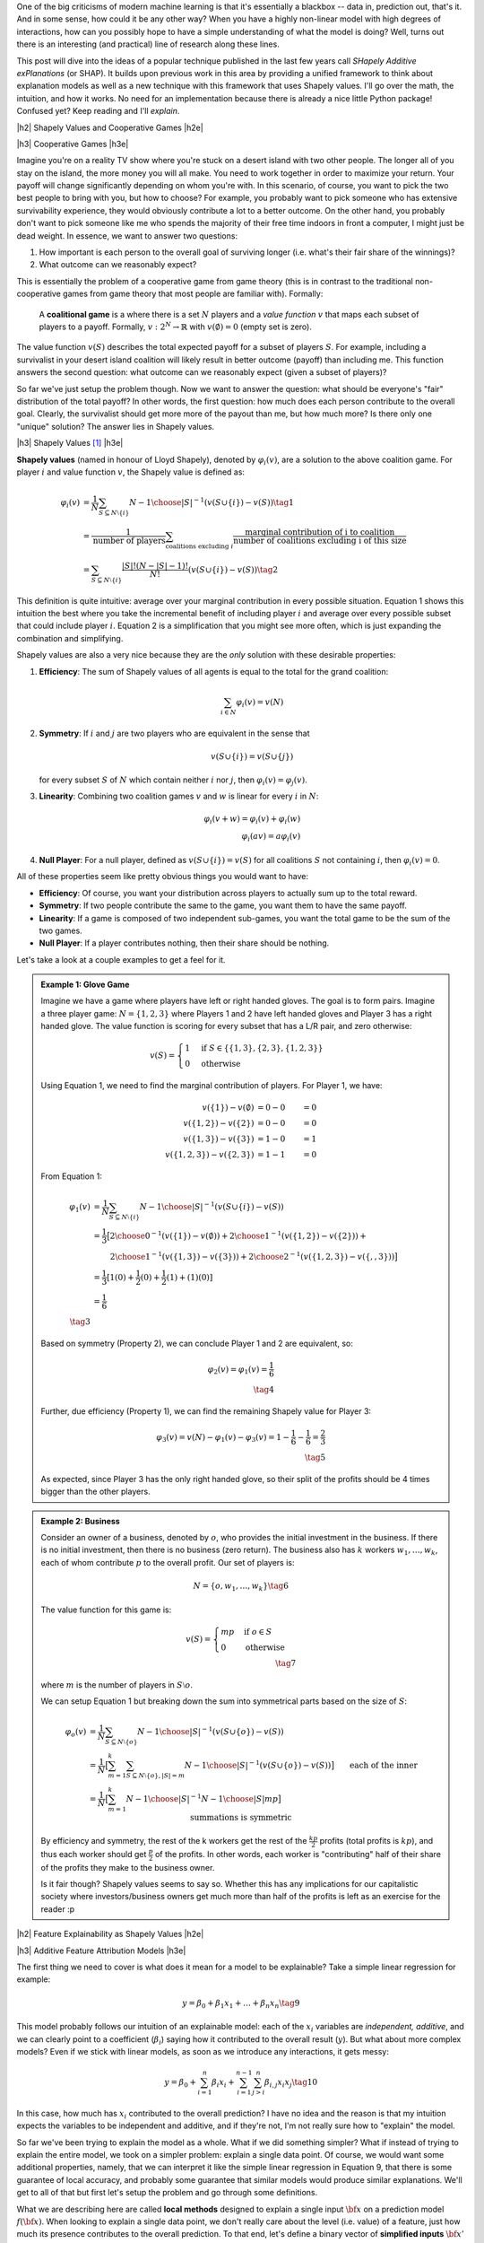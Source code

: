 .. title: Model Explainability with SHapley Additive exPlanations (SHAP)
.. slug: model-explanability-with-shapley-additive-explanations-shap
.. date: 2020-02-12 07:24:22 UTC-04:00
.. tags: explainability, SHAP, game theory, mathjax
.. category: 
.. link: 
.. description: An *explanation* of SHapley Additive exPlanations (SHAP)
.. type: text

.. |br| raw:: html

   <br />

.. |H2| raw:: html

   <br/><h3>

.. |H2e| raw:: html

   </h3>

.. |H3| raw:: html

   <h4>

.. |H3e| raw:: html

   </h4>

.. |center| raw:: html

   <center>

.. |centere| raw:: html

   </center>

One of the big criticisms of modern machine learning is that it's essentially
a blackbox -- data in, prediction out, that's it.  And in some sense, how could
it be any other way?  When you have a highly non-linear model with high degrees
of interactions, how can you possibly hope to have a simple understanding of
what the model is doing?  Well, turns out there is an interesting (and
practical) line of research along these lines.

This post will dive into the ideas of a popular technique published in the last
few years call *SHapely Additive exPlanations* (or SHAP).  It builds upon
previous work in this area by providing a unified framework to think
about explanation models as well as a new technique with this framework that
uses Shapely values.  I'll go over the math, the intuition, and how it works.
No need for an implementation because there is already a nice little Python
package! Confused yet?  Keep reading and I'll *explain*.

.. TEASER_END

|h2| Shapely Values and Cooperative Games |h2e|

|h3| Cooperative Games |h3e|

Imagine you're on a reality TV show where you're stuck on a desert island with
two other people. The longer all of you stay on the island, the more money
you will all make.  You need to work together in order to maximize your return.
Your payoff will change significantly depending on whom you're with.
In this scenario, of course, you want to pick the two best people to bring with
you, but how to choose?  For example, you probably want to pick someone who has
extensive survivability experience, they would obviously contribute a lot to a
better outcome.  On the other hand, you probably don't want to pick someone
like me who spends the majority of their free time indoors in front a computer,
I might just be dead weight.  In essence, we want to answer two questions:

1. How important is each person to the overall goal of surviving longer 
   (i.e. what's their fair share of the winnings)?
2. What outcome can we reasonably expect?

This is essentially the problem of a cooperative game from game theory (this is
in contrast to the traditional non-cooperative games from game theory that most
people are familiar with).  Formally: 

    A **coalitional game** is a where there is a set :math:`N` players and a
    *value function* :math:`v` that maps each subset of players to a payoff.
    Formally, :math:`v: 2^N \rightarrow \mathbb{R}` with :math:`v(\emptyset)=0`
    (empty set is zero).

The value function :math:`v(S)` describes the total expected payoff
for a subset of players :math:`S`.  For example, including a survivalist in
your desert island coalition will likely result in better outcome (payoff) than
including me.  This function answers the second question: what outcome can
we reasonably expect (given a subset of players)?

So far we've just setup the problem though.  Now we want to answer the
question: what should be everyone's "fair" distribution of the total payoff?
In other words, the first question: how much does each person contribute to
the overall goal.  Clearly, the survivalist should get more more of the payout
than me, but how much more?  Is there only one "unique" solution?  The answer
lies in Shapely values.

|h3| Shapely Values [1]_ |h3e|

**Shapely values** (named in honour of Lloyd Shapely), denoted by
:math:`\varphi_i(v)`, are a solution to the above coalition game.  
For player :math:`i` and value function :math:`v`, the Shapely value
is defined as:

.. math::
    \varphi_i(v) &= \frac{1}{N} \sum_{S \subseteq N \setminus \{i\}} 
        {N-1 \choose |S|}^{-1} (v(S\cup \{i\}) - v(S)) \tag{1} \\ 
        &= \frac{1}{\text{number of players}} \sum_{\text{coalitions excluding }i}
            \frac{\text{marginal contribution of i to coalition}}{\text{number of coalitions excluding i of this size}} \\
        &= \sum_{S \subseteq N \setminus \{i\}} 
        \frac{|S|!(N-|S|-1)!}{N!} (v(S\cup \{i\}) - v(S)) \tag{2}

This definition is quite intuitive: average over your marginal contribution in
every possible situation. Equation 1 shows this intuition the best where you 
take the incremental benefit of including player :math:`i` and average over
every possible subset that could include player :math:`i`.
Equation 2 is a simplification that you might see more often, which is just
expanding the combination and simplifying.

Shapely values are also a very nice because they are the *only* solution with
these desirable properties:

1. **Efficiency**: The sum of Shapely values of all agents is equal to the total for the grand coalition:
    
   .. math::
       \sum_{i\in N} \varphi_i(v) = v(N)         

2. **Symmetry**: If :math:`i` and :math:`j` are two players who are equivalent in the sense that

   .. math::
       v(S \cup \{i\}) = v(S \cup \{j\})

   for every subset :math:`S` of :math:`N` which contain neither :math:`i`
   nor :math:`j`, then :math:`\varphi_i(v) = \varphi_j(v)`.

3. **Linearity**: Combining two coalition games :math:`v` and :math:`w` is linear
   for every :math:`i` in :math:`N`:

   .. math::

        \varphi_i(v+w) = \varphi_i(v) + \varphi_i(w) \\
        \varphi_i(av) = a\varphi_i(v)

4. **Null Player**: For a null player, defined as :math:`v(S\cup \{i\})=v(S)`
   for all coalitions :math:`S` not containing :math:`i`, then
   :math:`\varphi_i(v) = 0`.

All of these properties seem like pretty obvious things you would want to have:

* **Efficiency**: Of course, you want your distribution across players to
  actually sum up to the total reward.
* **Symmetry**: If two people contribute the same to the game, you want
  them to have the same payoff.
* **Linearity**: If a game is composed of two independent sub-games, you
  want the total game to be the sum of the two games.
* **Null Player**: If a player contributes nothing, then their share should
  be nothing.

Let's take a look at a couple examples to get a feel for it.

.. admonition:: Example 1: Glove Game

    Imagine we have a game where players have left or right handed gloves.
    The goal is to form pairs.  Imagine a three player game: 
    :math:`N=\{1,2,3\}` where Players 1 and 2 have left handed gloves and Player
    3 has a right handed glove.  The value function is scoring for every subset
    that has a L/R pair, and zero otherwise:

    .. math::
    
        v(S) = \begin{cases}
            1 & \text{if } S \in \{\{1,3\}, \{2,3\}, \{1,2,3\}\} \\
            0 & \text{otherwise}
        \end{cases}

    Using Equation 1, we need to find the marginal contribution of players.
    For Player 1, we have:

    .. math::

        v(\{1\}) - v(\emptyset) &= 0 - 0 &= 0 \\
        v(\{1,2\}) - v(\{2\}) &= 0 - 0 &= 0 \\
        v(\{1,3\}) - v(\{3\}) &= 1 - 0 &= 1 \\
        v(\{1,2,3\}) - v(\{2, 3\}) &= 1 - 1 &= 0 

    From Equation 1:

    .. math::

        \varphi_1(v) &= \frac{1}{N} \sum_{S \subseteq N \setminus \{i\}} 
            {N-1 \choose |S|}^{-1} (v(S\cup \{i\}) - v(S)) \\ 
         &= \frac{1}{3} \big[{2 \choose 0}^{-1} (v(\{1\}) - v(\emptyset))  +
             {2 \choose 1}^{-1} (v(\{1,2\}) - v(\{2\})) + \\
         &\hspace{2.3em}  {2 \choose 1}^{-1} (v(\{1,3\}) - v(\{3\})) +
            {2 \choose 2}^{-1} (v(\{1,2,3\}) - v(\{,,3\})) 
         \big]  \\ 
         &= \frac{1}{3}[1(0) + \frac{1}{2}(0) + \frac{1}{2}(1) + (1)(0)] \\
         &= \frac{1}{6} \\
         \tag{3}

    Based on symmetry (Property 2), we can conclude Player 1 and 2 are
    equivalent, so:
   
    .. math:: 

        \varphi_2(v) = \varphi_1(v) = \frac{1}{6} \\
        \tag{4}

    Further, due efficiency (Property 1), we can find the remaining Shapely
    value for Player 3:

    .. math::

        \varphi_3(v) = v(N) - \varphi_1(v) - \varphi_3(v) 
        = 1 - \frac{1}{6} - \frac{1}{6}
        = \frac{2}{3} \\
        \tag{5}

    As expected, since Player 3 has the only right handed glove, so their
    split of the profits should be 4 times bigger than the other players.


.. admonition:: Example 2: Business

    Consider an owner of a business, denoted by :math:`o`, who provides the
    initial investment in the business.  If there is no initial investment,
    then there is no business (zero return).  The business also has :math:`k`
    workers :math:`w_1, \ldots, w_k`, each of whom contribute :math:`p` to the
    overall profit.  Our set of players is:

    .. math::

        N = \{o, w_1, \ldots, w_k\} \tag{6}

    The value function for this game is:

    .. math::

        v(S) = \begin{cases}
            mp & \text{if } o \in S \\
            0 & \text{otherwise }
        \end{cases} \\
        \tag{7}

    where :math:`m` is the number of players in :math:`S \setminus o`.

    We can setup Equation 1 but breaking down the sum into symmetrical parts
    based on the size of :math:`S`:

    .. math::
         
        \varphi_{o}(v) &= \frac{1}{N} \sum_{S \subseteq N \setminus \{o\}} 
            {N-1 \choose |S|}^{-1} (v(S\cup \{o\}) - v(S)) \\ 
        &= \frac{1}{N} \big[
            \sum_{m=1}^k
            \sum_{S \subseteq N \setminus \{o\}, |S|=m} 
            {N-1 \choose |S|}^{-1} (v(S\cup \{o\}) - v(S)) 
            \big] \\ 
        &= \frac{1}{N} \big[
            \sum_{m=1}^k
            {N-1 \choose |S|}^{-1} {N-1 \choose |S|} mp
            \big] && \text{each of the inner summations is symmetric}\\
        & && \text{and } v(S)=0 \text{ since there is no owner}\\ 
        &= \frac{1}{N} \sum_{m=1}^k mp \\ 
        &= \frac{1}{k+1} \frac{k(k+1)p}{2} && \text{N=k+1}\\ 
        &= \frac{kp}{2} \\ 
        \tag{8}

    By efficiency and symmetry, the rest of the k workers get the rest of the
    :math:`\frac{kp}{2}` profits (total profits is :math:`kp`), and thus each
    worker should get :math:`\frac{p}{2}` of the profits.  In other words, each
    worker is "contributing" half of their share of the profits they make to
    the business owner.  
    
    Is it fair though?  Shapely values seems to say so.  Whether this has any
    implications for our capitalistic society where investors/business owners
    get much more than half of the profits is left as an exercise for the
    reader :p

|h2| Feature Explainability as Shapely Values |h2e|


|h3| Additive Feature Attribution Models |h3e|

The first thing we need to cover is what does it mean for a model
to be explainable?  Take a simple linear regression for example:

.. math::

    y = \beta_0 + \beta_1 x_1 + \ldots + \beta_n x_n  \tag{9}

This model probably follows our intuition of an explainable model:
each of the :math:`x_i` variables are *independent, additive*, and
we can clearly point to a coefficient (:math:`\beta_i`) saying how it
contributed to the overall result (:math:`y`).  But what about more complex
models?  Even if we stick with linear models, as soon as we introduce any
interactions, it gets messy:

.. math::

    y = \beta_0 + \sum_{i=1}^n \beta_i x_i 
        + \sum_{i=1}^{n-1} \sum_{j>i}^{n} \beta_{i,j}x_i x_j
    \tag{10}

In this case, how much has :math:`x_i` contributed to the overall prediction?
I have no idea and the reason is that my intuition expects the variables to be
independent and additive, and if they're not, I'm not really sure how to "explain"
the model.

So far we've been trying to explain the model as a whole.  What if we did
something simpler?  What if instead of trying to explain the entire model,
we took on a simpler problem: explain a single data point.  Of course, we would
want some additional properties, namely, that we can interpret it like the
simple linear regression in Equation 9, that there is some guarantee of local
accuracy, and probably some guarantee that similar models would produce similar
explanations.  We'll get to all of that but first let's setup the problem and
go through some definitions.

What we are describing here are called **local methods** designed to explain a
single input :math:`\bf x` on a prediction model :math:`f({\bf x})`.
When looking to explain a single data point, we don't really care about the level (i.e.
value) of a feature, just how much its presence contributes to the overall prediction.
To that end, let's define a binary vector of **simplified inputs** :math:`\bf x'`
(denoted by :math:`'`) that represents whether or not we want to include that
feature's contribution to the overall prediction (analogous to our cooperative
game above).  We also have a mapping function :math:`h_x({\bf x'}) = {\bf x}`
that translates this binary vector to the equivalent values
for the data point :math:`\bf x`.  Notice that this mapping function
:math:`h_x(\cdot)` is *specific* to data point :math:`x` -- you'll have one of
these functions for every data point.
It's a bit confusing to write out in words so let's take a look at an example
which should clarify the idea.

.. admonition:: Example 3: Simplified Inputs

    Consider a simple linear interaction model with two real inputs 
    :math:`x_1, x_2`:

    .. math::

        y = 1 + 2 x_1 + 3 x_2 + 4 x_1 x_2  \tag{11}

    Let's look at two data points:

    .. math::

        {\bf u} &= (x_1, x_2) = (-1, -0.5), &&y = -0.5 \\
        {\bf v} &= (x_1, x_2) = (0.5, 1), &&y = 7 \\
        \tag{12}

    Let's suppose we wanted to look at the effect of :math:`x_1` for these two
    data points.  We would look at the vector :math:`{\bf z'} = [1, 0]` 
    (where :math:`z \in \{u, v\}`) and use their :math:`h` mapping to find the
    original values:
    
    .. math::

        h_{\bf u}({\bf z'}) = h_{\bf u}([1, 0]) = [-1, n/a] \\
        h_{\bf v}({\bf z'}) = h_{\bf v}([1, 0]) = [0.5, n/a] \\
        \tag{13}

    where we represent missing values with "n/a" (we'll get to this later).  As
    you can see, this formalism allows us to speak about whether we
    should include a feature or not and their equivalent
    values.

Now that we have these definitions, our end goal is to essentially build
a new *explanation model*, :math:`g({\bf z'})` that ensures that 
:math:`g({\bf z'}) \approx f(h_{\bf x}({\bf z'}))` whenever 
:math:`{\bf z'} \approx {\bf x'}`.  In particular, we want this explanation
model to be simple like our linear regression in Equation 9.  Thus, let's define
this type of model:

    **Additive Feature Attribution Methods** have an explanation model that
    is a linear function of binary variables:

    .. math::

        g({\bf z'}) = \phi_0 + \sum_{i=1}^M \phi_i z_i' \tag{14}

    where :math:`z' \in \{0,1\}^M`, :math:`M` is the number of simplified input
    features and :math:`\phi_i \in \mathbb{R}`.

This essentially captures our intuition on how to explain (in this case) a single data
point: additive and independent.  Next, we'll look at some desirable properties
that we want to maintain in this mapping.

|h3| Desirable Properties and Shapely Values |h3e|

The first property we would want from our point-wise explanation model :math:`g(\cdot)`
is some guarantee of local accuracy:

    **Property 1 (Local Accuracy)**

    .. math::

        f(x) = g({\bf x'}) = \phi_0 + \sum_{i=1}^M \phi_i x_i' \tag{15}

    The explanation model :math:`g` matches the original model when :math:`x =
    h_x(x')`, where :math:`\phi_0 = h_x({\bf 0})` represents the model output
    with all simplified inputs toggled off.

All this property is saying is that if you pass in the original data point
with all features included (:math:`x`), your explanation model (:math:`g`) should
return the original value of your model (:math:`f`), seems reasonable.

    **Property 2 (Missingness)**

    .. math::

        x_i' = 0 \implies \phi_i = 0 \tag{16}

    Missing input features in the original data point (:math:`x_i`) have no
    attributed impact.

This property almost seems unnecessary because all it is saying is that if your
original data point doesn't include the variable ("missing") then it shouldn't 
show any attributed impact in your explanation model.  The idea of a "missing"
input is still something we have to deal with because most models don't really
support missing feature columns.  We'll get to it in the next section.

    **Property 3 (Consistency)**: Let :math:`f_x(z') = f(h_x(z'))` and :math:`z' \backslash i` denote
    setting :math:`z_i'=0`.  For any two models :math:`f` and :math:`f'`, if
    
    .. math::

        f_x'(z')-f_x'(z' \backslash i) \geq f_x(z')-f_x(z' \backslash i) \tag{17}

    for all inputs :math:`z'\in {0,1}^M` then :math:`\phi_i(f', x) \geq \phi_i(f,x)`.

This is a more important property that essentially says: if we have two
(point-wise) models (:math:`f, f'`) and feature :math:`i` consistently
contributes more to the output in :math:`f'` compared to :math:`f`, we would
want the coefficient of our explanation model for :math:`f'` to be bigger than
:math:`f` (i.e. :math:`\phi_i(f', x) \geq \phi_i(f,x)`).  It's a sensible
requirement that allows us to fairly compare different models using the same
explainability techniques.

These three properties lead us to this theorem:

    **Theorem 1** The only possible explanation model :math:`g` following an
    additive feature attribution method and satisfying Properties 1, 2, and 3
    are the Shapely values from Equation 2:

    .. math::

        \phi_i(f,x) = \sum_{z'\subseteq x'} 
            \frac{|z'|!(M-|z'|-1)!}{M!}[f_x(z')-f_x(z' \backslash i)] \tag{18}
    
This is a bit of a surprising result since it's unique.  Interestingly, some
previous methods (e.g. Lime) don't actually satisfy all of these conditions
such as local accuracy and/or consistency.  That's why (at least theoretically)
Shapely values are such a nice solution to this feature attribution problem.

|h3| SHapely Additive exPlanations (SHAP) |h3e|

If it wasn't clear already, we're going to use Shapely values as our feature
attribution method, which is known as SHapely Additive exPlanations (SHAP).
From Theorem 1, we know that Shapely values provide the only unique solution to
Properties 1-3 for an additive feature attribution model.  The big question is
how do we calculate the Shapely values (and what do they intuitively mean)?

Recall that Shapely values rely on the value function, :math:`v(S)`, which determine
a mapping from a subset of features to an expected "payoff".  In the case of
Equation 18, our "payoff" is the model prediction :math:`f_x(z')` i.e.
the prediction of our model at point :math:`x` with subset of features
:math:`z'`.  Implicit in this definition is that we can evaluate our model with
just a subset of features (i.e. the value function), which most models do *not*
support.  So how does SHAP deal with it? Expectations!  

To evaluate a model at point :math:`x` with a subset of features :math:`S`, it
starts out with the **expectation** of the function (recall, :math:`z'` is our binary
vector representing :math:`S` and :math:`h_x(\cdot)` is the mapping from the 
binary vector to the actual features in data point :math:`x`):

.. math::

    f(h_x(z')) &= E[f(z)|z_S] \\
               &= E_{z_{\bar{S}}|z_S}[f(z)] \\
    \tag{19}

There are two main issues with this.  First, most models don't have an explicit
probability density, nor do they know how to deal with missing values, so we
have to approximate it using our dataset.  Depending on the model, this may be
easy or hard to compute.  For example, if our data point is describing a
customer and we had one missing dimension, it might look like this:

.. math::
    {\bf x}&=\{x_{sex}=M, x_{age=18}, x_{spending}=100, x_{recency}=2, x_{location}=City, \ldots\} \\
    {\bf x_{\overline{sex}}}&=\{x_{sex}=N/A, x_{age=18}, x_{spending}=100, x_{recency}=2, x_{location}=City, \ldots\} \\ 
    \tag{20}

To compute the value of the function missing the feature :math:`x_{sex}`, we
could simply just average over all the data points that included it, holding
all the other variables constant.  This would approximate the expectation
:math:`E[f(z)|z_S]`. Of course, our estimate of this value could be wildly off
if you don't have enough data so we won't always do this explicitly.

The second issue is that if you look back at Equation 18 you realize that we
would have to compute this expectation for *every* subset of features, which is
exponential in the number of features!  This is definitely a big barrier to 
any practical application of this technique.  Often times we will just sample
from the power set of features to approximate it (see Kernel SHAP), in other
cases we can calculate it precisely because of the type of model.  More on this
later.

We can also make two simplifications to deal with the missingness issue:
**independence** and **linearity**.

.. math::

    f(h_x(z')) &= E[f(z)|z_S] \\
               &= E_{z_{\bar{S}}|z_S}[f(z)] \tag{21} \\
               &\approx E_{z_{\bar{S}}}[f(z)] && \text{independence} \tag{22} \\
               &\approx f(z_S, E[z_{\bar{S}}]) && \text{linear} \tag{23}

Independence allows us to treat each dimension separately and not care about the 
conditional aspect of trying to find a data point that "matches" :math:`x` (such as
in Equation 20).  We can simply sample values from the missing dimension(s)
independently to fill the "N/A"s and average over them to estimate the
expectation.  Of course, this will only really work out if we actually have
feature independence, otherwise we're likely to sample values from the missing dimensions that
create unlikely data points that don't really represent the underlying
distribution.

Linearity additionally allows us to simply compute the expectation
(:math:`E[z_{\bar{S}}]`) over each dimension of :math:`x` separately and plug
it into the model, removing the need to do sampling to estimate the expectation.

To summarize, we can calculate feature importance by:

1. Computing Shapely values as in Equation 18:

   .. math::

        \phi_i(f,x) = \sum_{z'\subseteq x'} 
            \frac{|z'|!(M-|z'|-1)!}{M!}[f_x(z')-f_x(z' \backslash i)]

   which is often estimated by sample subsets from the power set of features
   (Kernel SHAP).

2. To evaluate the model with "missing" values (:math:`f_x(z')`), we will use
   our dataset to approximate the expectation :math:`f_x(z') = E[f(z)|z_S]`.
   We will often assume independence and  linearity, which allows us to greatly
   simplify the computation needed.

Now this leaves us with two additional questions: how do we interpret these
feature importances?  And how can we compute these values efficiently for
different types of models.  We'll get to the first question in the next
subsection and the latter in the next section.

|h3| Interpreting SHAP Feature Importances |h3e|

SHAP features get us close but not quite the simplicity of a linear model in
Equation 9.  The big difference is that we are analyzing things *on a per data point*
basis as opposed to Equation 9 where we are doing it globally over the entire dataset.
Also recall that SHAP is based on Shapely values, which are averages over situations
with and without the variable, leading us to *contrastive* comparisons with the
base case (no features/players).  Figure 1 from the SHAP paper shows a
visualization of this concept.

.. figure:: /images/shap_values.png
  :width: 800px
  :alt: SHAP Values
  :align: center

  Figure 1: SHAP Values [1]

Here are some notes on interpreting this diagram:

* Notice that :math:`\phi_0` is simply the expected value of the overall
  function.  This is complete "missing"-ness.  If you are missing all features,
  then the value you should use as a "starting point" or base case is just the
  mean of the prediction over the entire dataset.  Isn't this more logical
  (with respect to the dataset) than starting at 0?  This is *sort of* analgous
  to the linear regression case except the intercept in linear regression is
  the mean when all inputs are zero.  We have to have a different definition
  here because missing a features is not the same thing as zeroing it out.
* Looking at the calculated line segments in the diagram, you can see that each
  value is calculated as the difference between an expectation relative to some
  conditional value and the same expectation less one variable.  This is a
  realization of Equation 18 where 
  :math:`f_x(z)-f_x(z \backslash i) = E[f(z) | z] - E[f(z) | z \backslash i]`.
* The figure assumes independence and linearity because it associates 
  :math:`\phi_i` with one particular ordering of variables 
  (e.g. :math:`\phi_2 = E[f(z)|z_{1,2}]=x_{1,2} - E[F(z)|z_1=x_1]`).  If 
  we didn't have these assumptions, we would have to calculate :math:`\phi_i`
  as in Equation 18 where :math:`\phi_i` would be averaged over all possible
  subsets that include/exclude that variable.
* The arrows corresponding to :math:`\phi_i` are sequenced additively to sum up
  to the final prediction.  That is, SHAP generates an additive model where
  each feature importance can be additively summed to generate the final
  prediction (Property 1).  This is true regardless of whether you have
  linearity and independence as shown in the diagram, or you have to sum
  over all possible subsets as in Equation 18 (in the latter case the diagram
  would look different).

The SHAP values can be confusing because if you don't have the independence and
linearity assumptions, it's not very intuitive the calculate (it's not easy
visualizing averages over all possible subsets).  The important point here is
that they are *contrastive*, which means we can compare their relative value to
each other fairly *but* they don't have the same absolute interpretations as
linear regression.  This is most clearly seen by the fact that every
:math:`\phi_{i\neq0}` is relative to :math:`\phi_0`, the mean prediction of
your dataset.  Having a feature importance of :math:`\phi_i=10` does not mean
including the feature contributes :math:`10` to your prediction, it means
*relative* to the average prediction, it adds :math:`10`.  I suspect that there
is some manipulation you can do to approximately get that "absolute" type of
feature importance that we see in linear regression but I haven't fully figured
it out yet.


Let's take a look at the same visualization as above but from the visualization
that the SHAP Python package [3] provides (Figure 2):

.. figure:: /images/shap_values2.png
  :width: 800px
  :alt: SHAP Values
  :align: center

  Figure 2: SHAP Values from the SHAP Python package [3]

We can see the same idea as Figure 1, however we don't assume any particular
ordering, instead we just stack all the positive feature importances to the left,
and all negative to the right to arrive at our final model prediction of
:math:`24.41`.  Rotating Figure 2 by 90 degrees and stacking all possible
values side-by-side, we get Figure 3.

.. figure:: /images/shap_values3.png
  :width: 800px
  :alt: SHAP Values
  :align: center

  Figure 3: SHAP Values from the SHAP Python package for entire dataset [3]

Figure 3 shows a global view of all possible data points and their SHAP
contributions relative to the overall mean (:math:`22.34`).  The plot is
actually interactive (when created in a notebook) so you can scroll over each
data point and inspect the SHAP values.

.. figure:: /images/shap_values4.png
  :width: 800px
  :alt: SHAP Values
  :align: center

  Figure 4: Summary of SHAP values over all features [3]

Figure 4 shows another global summary of the distribution of SHAP values over
all features.  For each feature (horizontal rows), you can see the distribution
of feature importances.  From the diagram we can see that :code:`LSTAT` and
:code:`RM` have large effects on the prediction over the entire dataset (high
SHAP value shown on bottom axis).  High :code:`LSTAT` values affect the
prediction negatively (red values on the left hand side), while high :code:`RM`
values affect the prediction positively (red values on the right hand side),
similarly in the opposite direction for both variables.

|h3| SHAP Summary |h3e|

As we can see the SHAP values are very useful and have some clear advantages but
also some limitations:

* *Fairly distributed, Contrastive Explanations:* Each feature is treated the
  same without any need for heuristics or special insight by the user.  However,
  as mentioned above the explanations are contrastive (relative to the mean), 
  so not exactly the same as our simple linear regression model.
* *Solid Theoretical Foundation*: As we can see from above, almost all of the
  preamble was defining the theoretical foundation, culminating in Theorem 1.
  This is nice since it also frames certain other techniques (e.g. LIME) in 
  a new light.
* *Global model interpretations*: Unlike other methods (e.g. LIME), SHAP can
  provide you with global interpretations (as seen in the plots above) from the
  individual Shapely values for each data point.  Moreover, due to the
  theoretical foundations and the fact that Shapely values are fairly
  distributed, we know that the global interpretation is consistent.
* *Fast Implementations*: Practically, SHAP would only be useful if it were
  fast enough to use.  Thankfully, there is a fast implementations if you are
  using a tree-based model, which we'll discuss in the next section.  However,
  the model agnostic versions utilize the independence assumption and can
  be slow if you want to use it globally on the entire dataset (but work well
  enough on a single data point).

If you want a more in-depth treatment, [4] is an amazing reference summarizing
SHAP and many other techniques.

|h2| Computing SHAP |h2e|

Now that we've covered all the theoretical aspects, let's talk about how it
works practically.  Practically, you don't need to do much: there is a great
Python package ([3]) by the authors of the SHAP paper that takes care of
everything.  But there are definitely nuances that you should probably know
when using the different APIs.  Let's take a look at the common methods and see
how they differ.

|h3| Linear Models |h3e|

For linear models, we can directly compute the SHAP values which are related to the 
model coefficients.

    **Corollary 1 (Linear SHAP)**: Given a model :math:`f(x) = \sum_{j=1}^M w_jx_j + b` then
    :math:`\phi_0(f,x)=b` and :math:`\phi_i(f,x) = w_j(x_j-E[x_j])`.

As you can see there is a direct mapping from linear coefficients to SHAP values.  The
reason why it's not a direct mapping is that SHAP is *contrastive*, that is its feature
importance is compared to the mean.  That's why we have that extra term in
the SHAP value :math:`\phi_i`.

|h3| Kernel SHAP (Model Agnostic) |h3e|

Many times we don't have the luxury of just using a linear model and have to use
something more complex.  In this case, we can compute things using a model agnostic
technique called Kernel SHAP, which is a combination of LIME ([5]) and Shapely values.

The basic idea here is that *for each data point* under analysis, we will:

1. Sample different *coalitions* of including the feature/not including the feature
   i.e. :math:`z_k' \in \{0,1\}^M`, where :math:`M` is the number of features.
2. For each sample, get the prediction of :math:`z_k'` by applying our mapping
   function on our model (i.e. :math:`f(h_x(z_k'))`), using the assumption
   that the missing values are replaced with *randomly* sampled values for that
   dimension (the independence assumption).  It's possible to additionally
   assume linearity too, where we would replace the value with the mean of that
   dimension or equivalent.  For example, in an image you might replace a pixel
   with the mean of the surrounding pixels (see [4] for more details).
3. Compute a weight for each data point :math:`z_k'` using the SHAP kernel: 
   :math:`\pi_{x'}(z')=\frac{(M-1)}{(M choose |z'|)|z'|(M-|z'|)}`.
4. Fit a weighted linear model (see [1] for details)
5. Return the coefficients of the linear model as the Shapely values (:math:`\phi_k`).

The intuition here is that we can learn more about a feature if we study it in
isolation.  That's why the SHAP kernel will weight having a single feature,
or correspondingly M-1 features, more heavily (the combination in the
denominator is largest when :math:`M choose |z'|` is small).  When
:math:`|z'|=1` or :math:`|z'|=M` the expression has a divide by zero, but you
can just drop these terms in general (that's how I interpret what the paper
says anyways).

The good part is that this technique works with *any* model.  However, it's relatively slow
since we have to sample a bunch of values for each data point in our training
set and fit a linear regression.  We also have to use the independence
assumption, which can be violated when our actual model does not have feature
independence.  This might lead to violations in the local accuracy or
consistency guarantees.

|h3| TreeSHAP |h3e|

TreeSHAP [2] is a decision tree-specific algorithm to compute SHAP.  Due to the
nature of decision trees, it doesn't need to use the independence (or linear)
assumptions.  Furthermore, due to some clever optimization, it can actually be
computed in :math:`O(TLD^2)` time where :math:`T` is the number of trees,
:math:`L` is the number of leaves and :math:`D` is the depth.  So as long as
you don't have gigantic trees, it scales very well.

The crux of the algorithm is computing precisely :math:`E[f(x)|x_s]` (Equation 21),
which can be done recursively and shown below in Figure 5.  Vectors :math:`a` and :math:`b`
represent the left and right node indexes for each internal node, :math:`t` the
thresholds for each node, and :math:`d` is the vector of features used for
splitting.  :math:`r` represents the cover for each vector i.e. how many data
samples are in that sub-tree.  

.. figure:: /images/shap_treeshap.png
  :width: 800px
  :alt: Naive TreeSHAP Algorithm
  :align: center

  Figure 5: Naive TreeSHAP Algorithm [2]

This naive algorithm is pretty straight-forward to understand.  It recursively
traverses the tree and either follows a branch if you are conditioning on a
variable (:math:`x_s`), otherwise computes a weighted average of the two
branches based on the number of data samples (the expectation).  It works
because decision trees are explicitly sequential in how they compute their
values, so "skipping" over a missing variable is easy: just jump over that
level of the tree by doing a weighted average over it.

One thing you'll notice is that computing SHAP values using Figure 5's
algorithm is very expensive, on the order of :math:`O(TLM2^M)`.
Exponential in the number of features!  The exponential part comes from the
fact that we still need to compute all subsets of :math:`M` features, which
means running the algorithm :math:`2^M` times.  It turns out we can do better.

A more complex algorithm which is shown in [2] tries to keep track of all
possible subsets as it traverses down the tree.  The algorithm is quite complex
and, honestly, I don't quite understand (or care to understand) all the details
at this point so I'll leave it as an exercise to the reader.  The more
interesting thing about this algorithm is that it runs in :math:`O(TLD^2)` time
and :math:`O(D^2+M)` memory.  Since we're only doing one traversal of the tree,
we get rid of the exponential number of calls but require more computation to 
account for all the different subsets.  The extension to simple ensembles
of trees is pretty straight forward.  Since common algorithms like random
forests or gradient boosted trees are additive, we can simply compute the SHAP
value for each tree independently and add them up.

|h3| Other SHAP Methods |h3e|

The papers by the original authors in [1, 2] show a few other variations to
deal with other model like neural networks (Deep SHAP), SHAP over the max
function, and quantifying local interaction effects.  Definitely worth a look
if you have some of those specific cases.

|h2| Conclusion |h2e|

With all the focus on deep learning in the recent years, it's refreshing to see
really impactful research in other fields, especially the burgeoning field of
explainable models.  It's especially important in this day and age of blackbox
models.  I also like the fact that there was some proper algorithmic work with
the TreeSHAP paper.  The work of speeding up a naive algorithm from exponential
to low-order polynomial reminds me of my grad school days (not that I ever had
a result like that, just the focus on algorithmic work).  Machine learning is
definitely a very wide field and the reason why it's so interesting is that you
have to constantly pull from so many different disciplines to understand it (to
a satisfactory degree).  See you next time!

|h2| References |h2e|

* [1] "A Unified Approach to Interpreting Model Predictions", Scott M. Lundberg, Su-In Lee, `<http://papers.nips.cc/paper/7062-a-unified-approach-to-interpreting-model-predictions>`__
* [2] "Explainable AI for Trees: From Local Explanations to Global Understanding", Lundberg, et. al, `<https://arxiv.org/abs/1905.04610>`__
* [3] SHAP Python Package, `<https://github.com/slundberg/shap>`__
* [4] "Interpretable Machine Learning: A Guide for Making Black Box Models Explainable", Christoph Molnar, `<https://christophm.github.io/interpretable-ml-book/>`__
* [5] “Why should i trust you?: Explaining the predictions of any classifier”, Marco Tulio Ribeiro, Sameer Singh, and Carlos Guestrin, ACM SIGKDD International Conference on Knowledge Discovery and Data Mining, 2016.
* Wikipedia: `<https://en.wikipedia.org/wiki/Shapley_value>`__

.. [1] This treatment of Shapely values is primarily a re-hash of the corresponding Wikipedia article.  It's actually written quite well, so you should go check it out!
